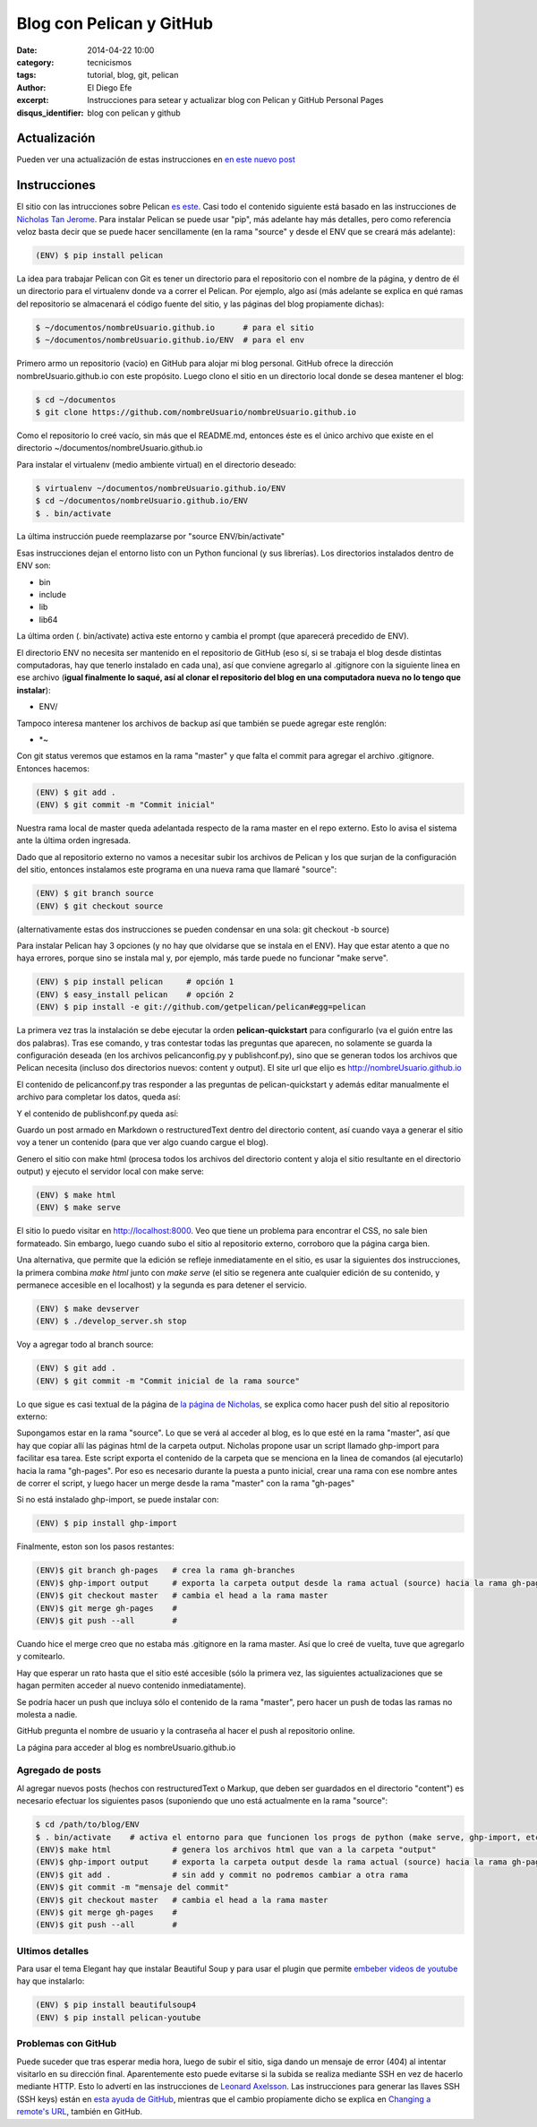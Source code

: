 Blog con Pelican y GitHub
#########################

:date: 2014-04-22 10:00
:category: tecnicismos
:tags: tutorial, blog, git, pelican
:author: El Diego Efe
:excerpt: Instrucciones para setear y actualizar blog con Pelican y
          GitHub Personal Pages
:disqus_identifier: blog con pelican y github

Actualización
=============

Pueden ver una actualización de estas instrucciones en `en este nuevo post`_

.. _en este nuevo post: {filename}/2015-05-20-actualizacion-de-instrucciones-para-blog-con-pelican.rst


Instrucciones
=============

El sitio con las intrucciones sobre Pelican `es este`_. Casi todo el
contenido siguiente está basado en las instrucciones de `Nicholas Tan
Jerome`_. Para instalar Pelican se puede usar "pip", más adelante hay
más detalles, pero como referencia veloz basta decir que se puede
hacer sencillamente (en la rama "source" y desde el ENV que se creará
más adelante):

.. code-block:: console

   (ENV) $ pip install pelican

La idea para trabajar Pelican con Git es tener un directorio para el
repositorio con el nombre de la página, y dentro de él un directorio
para el virtualenv donde va a correr el Pelican. Por ejemplo, algo así
(más adelante se explica en qué ramas del repositorio se almacenará el
código fuente del sitio, y las páginas del blog propiamente dichas):

.. code-block:: console

   $ ~/documentos/nombreUsuario.github.io      # para el sitio
   $ ~/documentos/nombreUsuario.github.io/ENV  # para el env

Primero armo un repositorio (vacío) en GitHub para alojar mi blog
personal. GitHub ofrece la dirección nombreUsuario.github.io con este
propósito. Luego clono el sitio en un directorio local donde se desea
mantener el blog:

.. code-block:: console

   $ cd ~/documentos
   $ git clone https://github.com/nombreUsuario/nombreUsuario.github.io

Como el repositorio lo creé vacío, sin más que el README.md, entonces
éste es el único archivo que existe en el directorio
~/documentos/nombreUsuario.github.io

Para instalar el virtualenv (medio ambiente virtual) en el directorio
deseado:

.. code-block:: console

   $ virtualenv ~/documentos/nombreUsuario.github.io/ENV
   $ cd ~/documentos/nombreUsuario.github.io/ENV
   $ . bin/activate


La última instrucción puede reemplazarse por "source ENV/bin/activate"

Esas instrucciones dejan el entorno listo con un Python funcional (y
sus librerías). Los directorios instalados dentro de ENV son:

- bin
- include
- lib
- lib64

La última orden (. bin/activate) activa este entorno y cambia el
prompt (que aparecerá precedido de ENV).

El directorio ENV no necesita ser mantenido en el repositorio de
GitHub (eso sí, si se trabaja el blog desde distintas computadoras,
hay que tenerlo instalado en cada una), así que conviene agregarlo al
.gitignore con la siguiente linea en ese archivo (**igual finalmente
lo saqué, así al clonar el repositorio del blog en una computadora
nueva no lo tengo que instalar**):

- ENV/

Tampoco interesa mantener los archivos de backup así que también
se puede agregar este renglón:

- \*~

Con git status veremos que estamos en la rama "master" y que falta el
commit para agregar el archivo .gitignore. Entonces hacemos:

.. code-block:: console

   (ENV) $ git add .
   (ENV) $ git commit -m "Commit inicial"


Nuestra rama local de master queda adelantada respecto de la rama
master en el repo externo. Esto lo avisa el sistema ante la última
orden ingresada.

Dado que al repositorio externo no vamos a necesitar subir los
archivos de Pelican y los que surjan de la configuración del sitio,
entonces instalamos este programa en una nueva rama que llamaré
"source":

.. code-block:: console

   (ENV) $ git branch source
   (ENV) $ git checkout source


(alternativamente estas dos instrucciones se pueden condensar en una
sola: git checkout -b source)

Para instalar Pelican hay 3 opciones (y no hay que olvidarse que se
instala en el ENV). Hay que estar atento a que no haya errores, porque
sino se instala mal y, por ejemplo, más tarde puede no funcionar "make
serve".

.. code-block:: console

   (ENV) $ pip install pelican     # opción 1
   (ENV) $ easy_install pelican    # opción 2
   (ENV) $ pip install -e git://github.com/getpelican/pelican#egg=pelican


La primera vez tras la instalación se debe ejecutar la orden
**pelican-quickstart** para configurarlo (va el guión entre las dos
palabras). Tras ese comando, y tras contestar todas las preguntas que
aparecen, no solamente se guarda la configuración deseada (en los
archivos pelicanconfig.py y publishconf.py), sino que se generan todos
los archivos que Pelican necesita (incluso dos directorios nuevos:
content y output). El site url que elijo es
http://nombreUsuario.github.io

El contenido de pelicanconf.py tras responder a las preguntas de
pelican-quickstart y además editar manualmente el archivo para
completar los datos, queda así:


.. code-block:: python
   :linenos:

   #!/usr/bin/env python
   # -*- coding: utf-8 -*- #
   from __future__ import unicode_literals

   AUTHOR = u'El Diego Efe'
   SITENAME = u'Certezas Dudosas'
   SITEURL = 'http://nombreUsuario.github.io'

   TIMEZONE = 'America/Argentina/Buenos_Aires'

   DEFAULT_LANG = u'es'

   # Feed generation is usually not desired when developing
   FEED_ALL_ATOM = None
   CATEGORY_FEED_ATOM = None
   TRANSLATION_FEED_ATOM = None

   # Blogroll
   LINKS =  (('Pelican', 'http://getpelican.com/'),
	     ('Python.org', 'http://python.org/'),
	     ('Jinja2', 'http://jinja.pocoo.org/'),
	     ('You can modify those links in your config file', '#'),)

   # Social widget
   SOCIAL = (('Twitter', 'http://twitter.com/nombreUsuario'),
	     ('Github', 'https://github.com/nombreUsuario'),
	     ('Facebook', 'http://www.facebook.com/nombreUsuario'),
	     ('Google+', 'https://plus.google.com/+DiegoEfe'),
   )

   DEFAULT_PAGINATION = 10

   # Uncomment following line if you want document-relative URLs when developing
   #RELATIVE_URLS = True



Y el contenido de publishconf.py queda así:


.. code-block:: python
   :linenos:

   #!/usr/bin/env python
   # -*- coding: utf-8 -*- #
   from __future__ import unicode_literals

   # This file is only used if you use `make publish` or
   # explicitly specify it as your config file.

   import os
   import sys
   sys.path.append(os.curdir)
   from pelicanconf import *

   SITEURL = 'http://nombreUsuario.github.io'
   RELATIVE_URLS = False

   FEED_ALL_ATOM = 'feeds/all.atom.xml'
   CATEGORY_FEED_ATOM = 'feeds/%s.atom.xml'

   DELETE_OUTPUT_DIRECTORY = True

   # Following items are often useful when publishing

   #DISQUS_SITENAME = ""
   #GOOGLE_ANALYTICS = ""

Guardo un post armado en Markdown o restructuredText dentro del
directorio content, así cuando vaya a generar el sitio voy a tener un
contenido (para que ver algo cuando cargue el blog).

Genero el sitio con make html (procesa todos los archivos del
directorio content y aloja el sitio resultante en el directorio
output) y ejecuto el servidor local con make serve:

.. code-block:: console

   (ENV) $ make html
   (ENV) $ make serve

El sitio lo puedo visitar en http://localhost:8000. Veo que tiene un
problema para encontrar el CSS, no sale bien formateado. Sin embargo,
luego cuando subo el sitio al repositorio externo, corroboro que la
página carga bien.

Una alternativa, que permite que la edición se refleje inmediatamente
en el sitio, es usar la siguientes dos instrucciones, la primera
combina *make html* junto con *make serve* (el sitio se regenera ante
cualquier edición de su contenido, y permanece accesible en el
localhost) y la segunda es para detener el servicio.

.. code-block:: console

   (ENV) $ make devserver
   (ENV) $ ./develop_server.sh stop


Voy a agregar todo al branch source:

.. code-block:: console

   (ENV) $ git add .
   (ENV) $ git commit -m "Commit inicial de la rama source"


Lo que sigue es casi textual de la página de `la página de Nicholas`_,
se explica como hacer push del sitio al repositorio externo:

Supongamos estar en la rama "source". Lo que se verá al acceder al
blog, es lo que esté en la rama "master", así que hay que copiar allí
las páginas html de la carpeta output. Nicholas propone usar un script
llamado ghp-import para facilitar esa tarea. Este script exporta el
contenido de la carpeta que se menciona en la linea de comandos (al
ejecutarlo) hacia la rama "gh-pages". Por eso es necesario durante la
puesta a punto inicial, crear una rama con ese nombre antes de correr
el script, y luego hacer un merge desde la rama "master" con la rama
"gh-pages"

Si no está instalado ghp-import, se puede instalar con:

.. code-block:: console

   (ENV) $ pip install ghp-import


Finalmente, eston son los pasos restantes:

.. code-block:: console

   (ENV)$ git branch gh-pages   # crea la rama gh-branches
   (ENV)$ ghp-import output     # exporta la carpeta output desde la rama actual (source) hacia la rama gh-pages
   (ENV)$ git checkout master   # cambia el head a la rama master
   (ENV)$ git merge gh-pages    #
   (ENV)$ git push --all        #


Cuando hice el merge creo que no estaba más .gitignore en la rama
master. Así que lo creé de vuelta, tuve que agregarlo y comitearlo.

Hay que esperar un rato hasta que el sitio esté accesible (sólo la
primera vez, las siguientes actualizaciones que se hagan permiten
acceder al nuevo contenido inmediatamente).

Se podría hacer un push que incluya sólo el contenido de la rama
"master", pero hacer un push de todas las ramas no molesta a nadie.

GitHub pregunta el nombre de usuario y la contraseña al hacer el push
al repositorio online.

La página para acceder al blog es nombreUsuario.github.io

Agregado de posts
-----------------

Al agregar nuevos posts (hechos con restructuredText o Markup, que
deben ser guardados en el directorio "content") es necesario efectuar
los siguientes pasos (suponiendo que uno está actualmente en la rama
"source":

.. code-block:: console

   $ cd /path/to/blog/ENV
   $ . bin/activate    # activa el entorno para que funcionen los progs de python (make serve, ghp-import, etc)
   (ENV)$ make html             # genera los archivos html que van a la carpeta "output"
   (ENV)$ ghp-import output     # exporta la carpeta output desde la rama actual (source) hacia la rama gh-pages
   (ENV)$ git add .             # sin add y commit no podremos cambiar a otra rama
   (ENV)$ git commit -m "mensaje del commit"
   (ENV)$ git checkout master   # cambia el head a la rama master
   (ENV)$ git merge gh-pages    #
   (ENV)$ git push --all        #

.. _Nicholas Tan Jerome: http://ntanjerome.org/blog/how-to-setup-github-user-page-with-pelican/
.. _es este: http://pelican.readthedocs.org/en/3.3.0
.. _la página de Nicholas: http://ntanjerome.org/blog/how-to-setup-github-user-page-with-pelican/


Ultimos detalles
----------------

Para usar el tema Elegant hay que instalar Beautiful Soup y para usar
el plugin que permite `embeber videos de youtube`_  hay que instalarlo:

.. code-block:: console

   (ENV) $ pip install beautifulsoup4
   (ENV) $ pip install pelican-youtube

.. _embeber videos de youtube: https://pypi.python.org/pypi/pelican_youtube


Problemas con GitHub
--------------------

Puede suceder que tras esperar media hora, luego de subir el sitio,
siga dando un mensaje de error (404) al intentar visitarlo en su
dirección final. Aparentemente esto puede evitarse si la subida se
realiza mediante SSH en vez de hacerlo mediante HTTP. Esto lo advertí
en las instrucciones de `Leonard Axelsson`_. Las instrucciones para
generar las llaves SSH (SSH keys) están en `esta ayuda de GitHub`_,
mientras que el cambio propiamente dicho se explica en `Changing a
remote's URL`_, también en GitHub.

.. _Changing a remote's URL: https://help.github.com/articles/changing-a-remote-s-url/
.. _esta ayuda de GitHub: https://help.github.com/articles/generating-ssh-keys/
.. _Leonard Axelsson: http://xlson.com/2010/11/09/getting-started-with-github-pages.html
